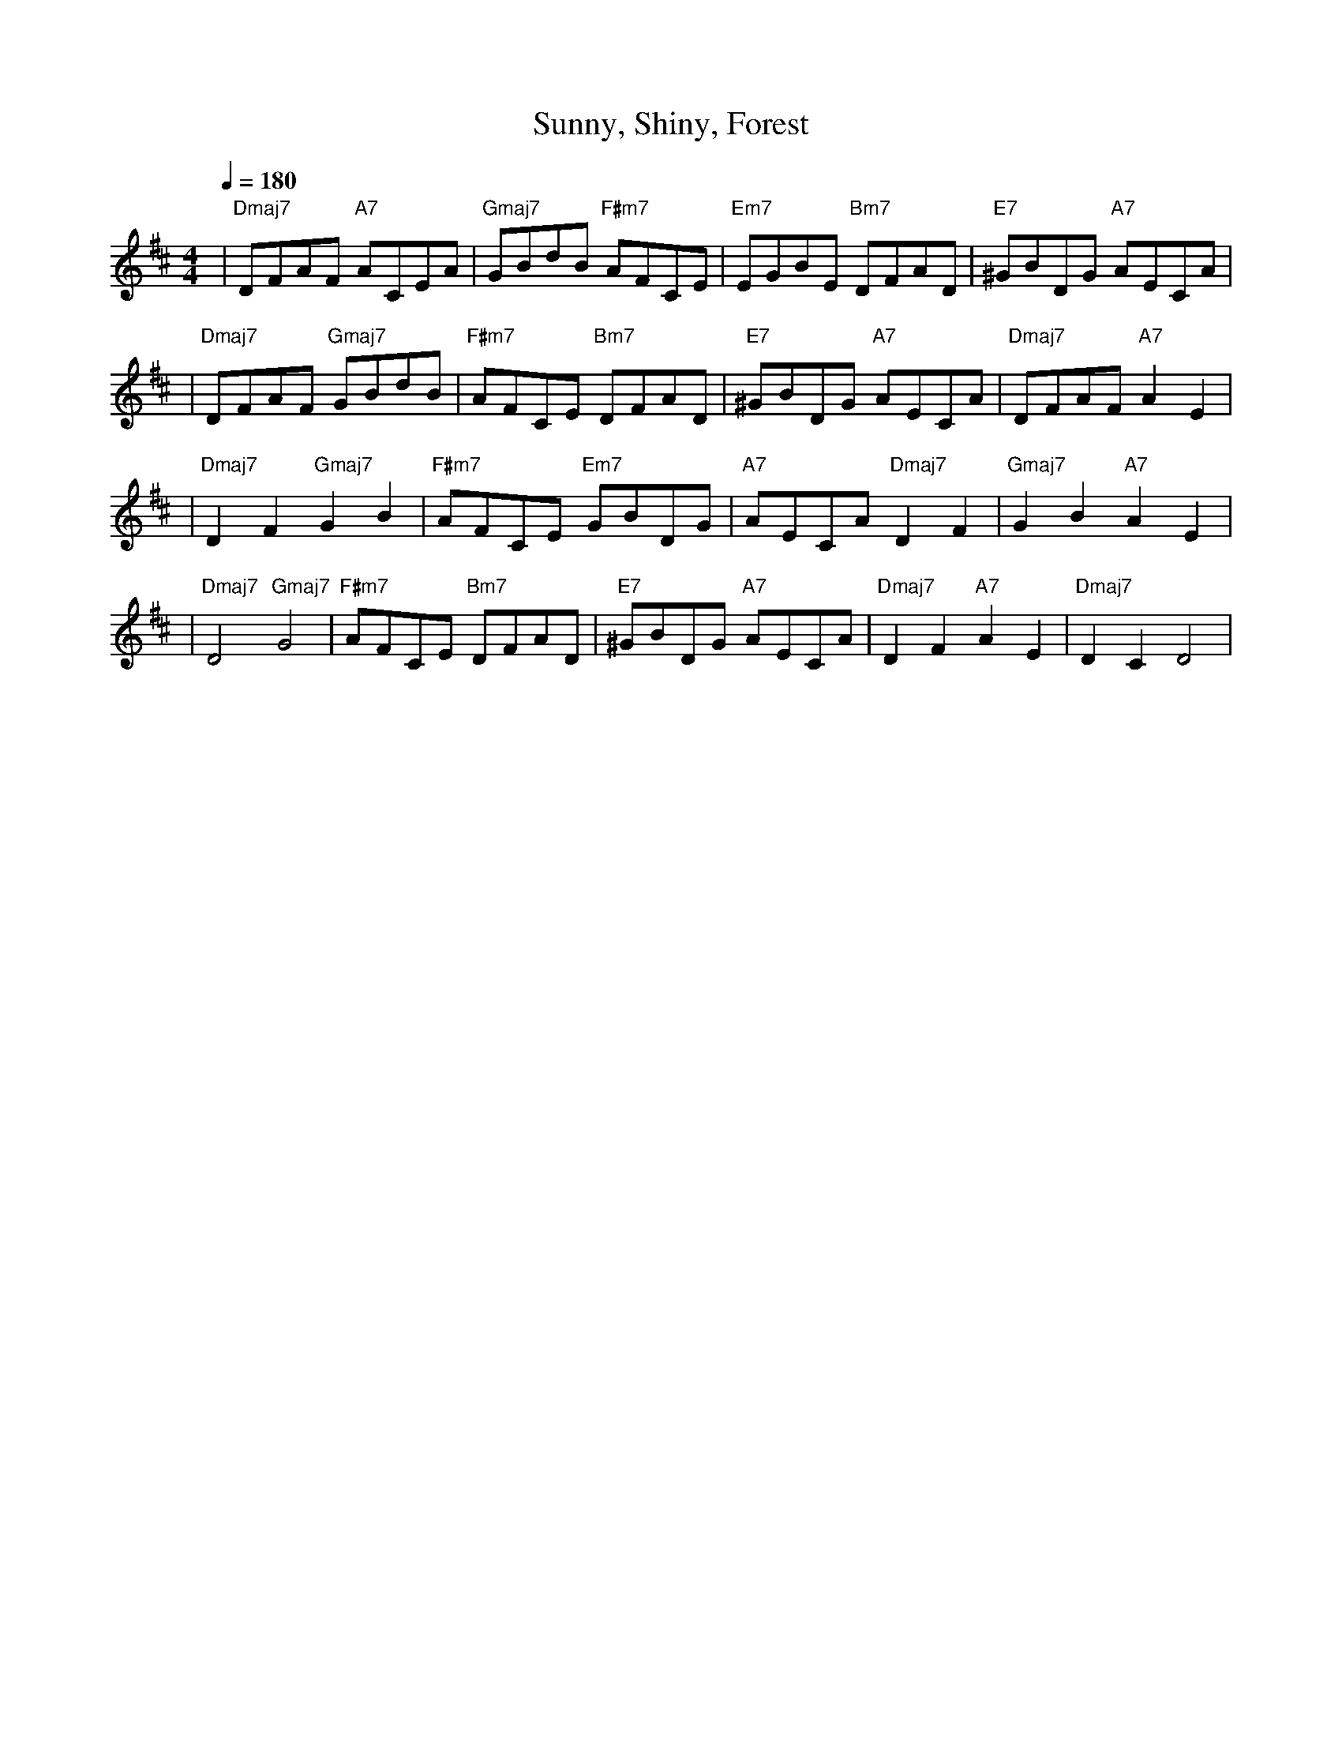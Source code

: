 X:1
T:Sunny, Shiny, Forest
M:4/4
Q:1/4 = 180
L:1/8
K:D
%%MIDI gchord b2b2
| "Dmaj7" DFAF "A7" ACEA | "Gmaj7" GBdB "F#m7" AFCE | "Em7" EGBE "Bm7" DFAD | "E7" ^GBDG "A7" AECA | % measure 1-4
| "Dmaj7" DFAF "Gmaj7" GBdB | "F#m7" AFCE "Bm7" DFAD | "E7" ^GBDG "A7" AECA | "Dmaj7" DFAF "A7" A2E2 | % measure 4-8
| "Dmaj7" D2F2 "Gmaj7" G2B2 | "F#m7" AFCE "Em7" GBDG | "A7" AECA "Dmaj7" D2F2 | "Gmaj7" G2B2 "A7" A2E2 | % measure 9-12
| "Dmaj7" D4 "Gmaj7" G4 | "F#m7" AFCE "Bm7" DFAD | "E7" ^GBDG "A7" AECA | "Dmaj7" D2F2 "A7" A2E2 |"Dmaj7" D2 C2 D4 | % measure 13-16